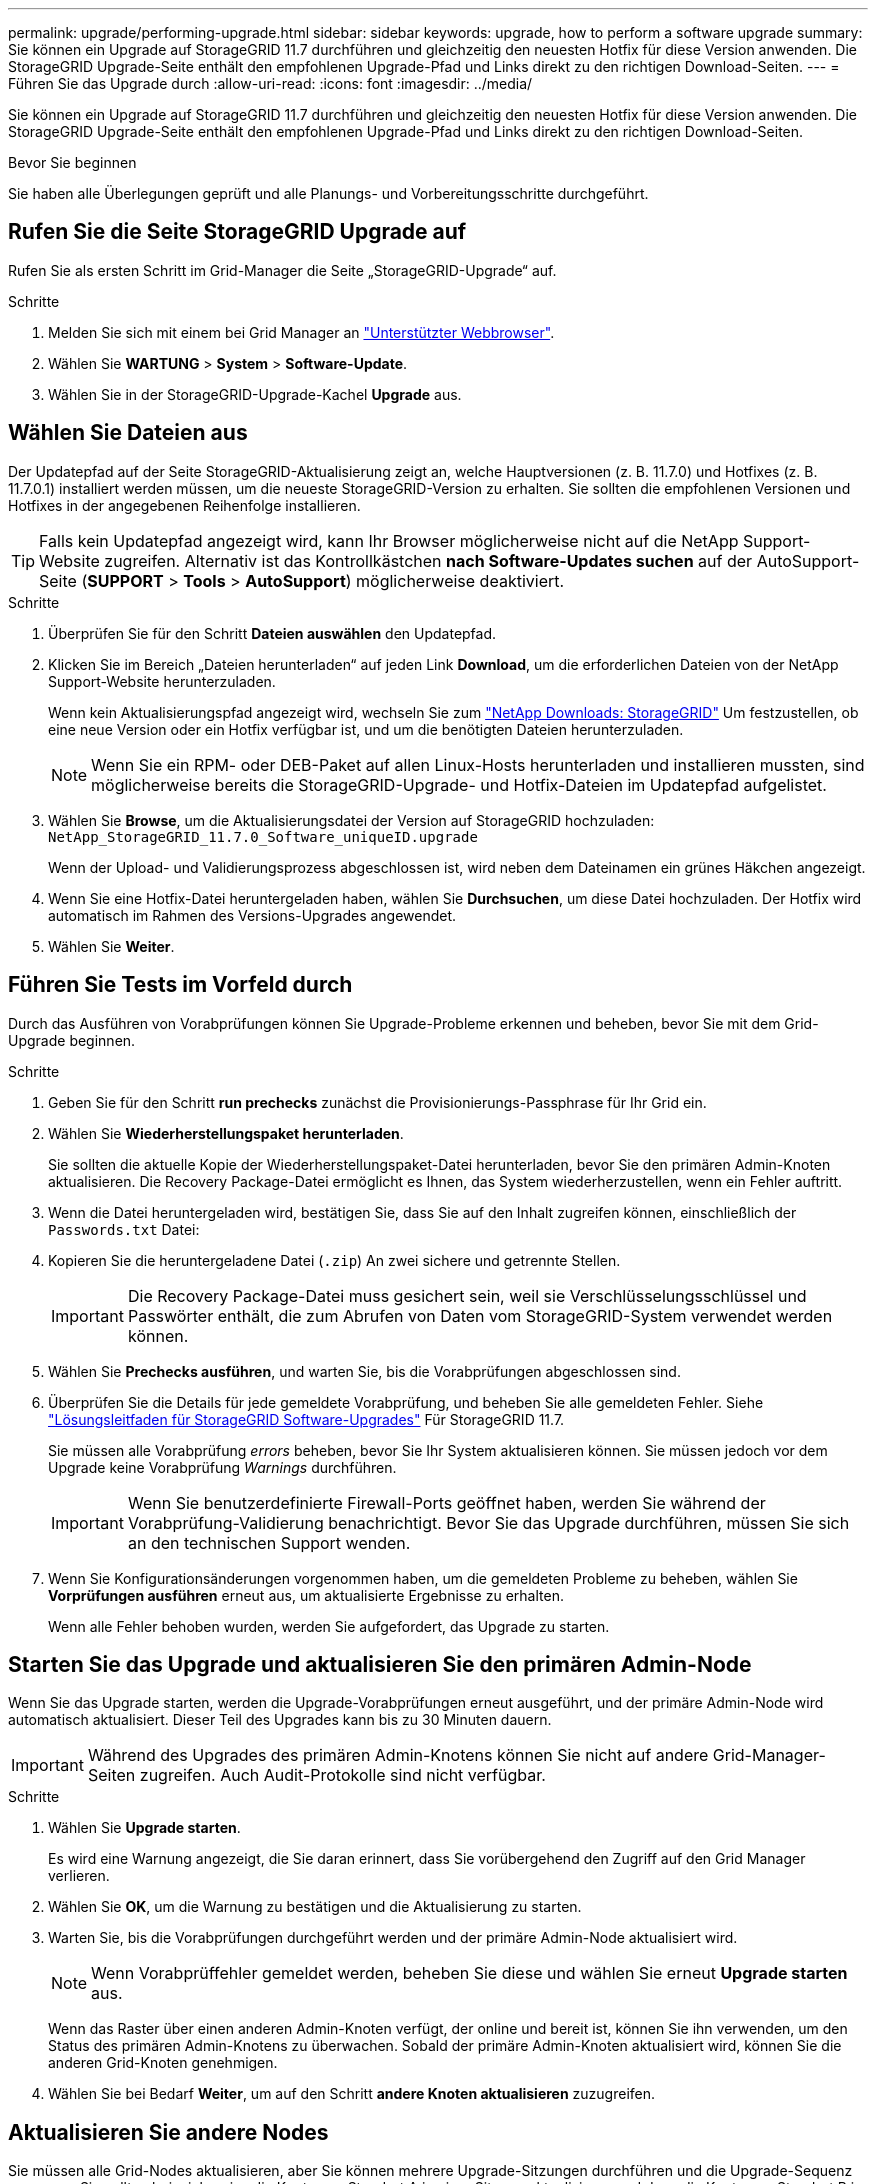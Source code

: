 ---
permalink: upgrade/performing-upgrade.html 
sidebar: sidebar 
keywords: upgrade, how to perform a software upgrade 
summary: Sie können ein Upgrade auf StorageGRID 11.7 durchführen und gleichzeitig den neuesten Hotfix für diese Version anwenden. Die StorageGRID Upgrade-Seite enthält den empfohlenen Upgrade-Pfad und Links direkt zu den richtigen Download-Seiten. 
---
= Führen Sie das Upgrade durch
:allow-uri-read: 
:icons: font
:imagesdir: ../media/


[role="lead"]
Sie können ein Upgrade auf StorageGRID 11.7 durchführen und gleichzeitig den neuesten Hotfix für diese Version anwenden. Die StorageGRID Upgrade-Seite enthält den empfohlenen Upgrade-Pfad und Links direkt zu den richtigen Download-Seiten.

.Bevor Sie beginnen
Sie haben alle Überlegungen geprüft und alle Planungs- und Vorbereitungsschritte durchgeführt.



== Rufen Sie die Seite StorageGRID Upgrade auf

Rufen Sie als ersten Schritt im Grid-Manager die Seite „StorageGRID-Upgrade“ auf.

.Schritte
. Melden Sie sich mit einem bei Grid Manager an link:../admin/web-browser-requirements.html["Unterstützter Webbrowser"].
. Wählen Sie *WARTUNG* > *System* > *Software-Update*.
. Wählen Sie in der StorageGRID-Upgrade-Kachel *Upgrade* aus.




== Wählen Sie Dateien aus

Der Updatepfad auf der Seite StorageGRID-Aktualisierung zeigt an, welche Hauptversionen (z. B. 11.7.0) und Hotfixes (z. B. 11.7.0.1) installiert werden müssen, um die neueste StorageGRID-Version zu erhalten. Sie sollten die empfohlenen Versionen und Hotfixes in der angegebenen Reihenfolge installieren.


TIP: Falls kein Updatepfad angezeigt wird, kann Ihr Browser möglicherweise nicht auf die NetApp Support-Website zugreifen. Alternativ ist das Kontrollkästchen *nach Software-Updates suchen* auf der AutoSupport-Seite (*SUPPORT* > *Tools* > *AutoSupport*) möglicherweise deaktiviert.

.Schritte
. Überprüfen Sie für den Schritt *Dateien auswählen* den Updatepfad.
. Klicken Sie im Bereich „Dateien herunterladen“ auf jeden Link *Download*, um die erforderlichen Dateien von der NetApp Support-Website herunterzuladen.
+
Wenn kein Aktualisierungspfad angezeigt wird, wechseln Sie zum https://mysupport.netapp.com/site/products/all/details/storagegrid/downloads-tab["NetApp Downloads: StorageGRID"^] Um festzustellen, ob eine neue Version oder ein Hotfix verfügbar ist, und um die benötigten Dateien herunterzuladen.

+

NOTE: Wenn Sie ein RPM- oder DEB-Paket auf allen Linux-Hosts herunterladen und installieren mussten, sind möglicherweise bereits die StorageGRID-Upgrade- und Hotfix-Dateien im Updatepfad aufgelistet.

. Wählen Sie *Browse*, um die Aktualisierungsdatei der Version auf StorageGRID hochzuladen: `NetApp_StorageGRID_11.7.0_Software_uniqueID.upgrade`
+
Wenn der Upload- und Validierungsprozess abgeschlossen ist, wird neben dem Dateinamen ein grünes Häkchen angezeigt.

. Wenn Sie eine Hotfix-Datei heruntergeladen haben, wählen Sie *Durchsuchen*, um diese Datei hochzuladen. Der Hotfix wird automatisch im Rahmen des Versions-Upgrades angewendet.
. Wählen Sie *Weiter*.




== Führen Sie Tests im Vorfeld durch

Durch das Ausführen von Vorabprüfungen können Sie Upgrade-Probleme erkennen und beheben, bevor Sie mit dem Grid-Upgrade beginnen.

.Schritte
. Geben Sie für den Schritt *run prechecks* zunächst die Provisionierungs-Passphrase für Ihr Grid ein.
. Wählen Sie *Wiederherstellungspaket herunterladen*.
+
Sie sollten die aktuelle Kopie der Wiederherstellungspaket-Datei herunterladen, bevor Sie den primären Admin-Knoten aktualisieren. Die Recovery Package-Datei ermöglicht es Ihnen, das System wiederherzustellen, wenn ein Fehler auftritt.

. Wenn die Datei heruntergeladen wird, bestätigen Sie, dass Sie auf den Inhalt zugreifen können, einschließlich der `Passwords.txt` Datei:
. Kopieren Sie die heruntergeladene Datei (`.zip`) An zwei sichere und getrennte Stellen.
+

IMPORTANT: Die Recovery Package-Datei muss gesichert sein, weil sie Verschlüsselungsschlüssel und Passwörter enthält, die zum Abrufen von Daten vom StorageGRID-System verwendet werden können.

. Wählen Sie *Prechecks ausführen*, und warten Sie, bis die Vorabprüfungen abgeschlossen sind.
. Überprüfen Sie die Details für jede gemeldete Vorabprüfung, und beheben Sie alle gemeldeten Fehler. Siehe https://kb.netapp.com/Advice_and_Troubleshooting/Hybrid_Cloud_Infrastructure/StorageGRID/StorageGRID_software_upgrade_resolution_guide["Lösungsleitfaden für StorageGRID Software-Upgrades"^] Für StorageGRID 11.7.
+
Sie müssen alle Vorabprüfung _errors_ beheben, bevor Sie Ihr System aktualisieren können. Sie müssen jedoch vor dem Upgrade keine Vorabprüfung _Warnings_ durchführen.

+

IMPORTANT: Wenn Sie benutzerdefinierte Firewall-Ports geöffnet haben, werden Sie während der Vorabprüfung-Validierung benachrichtigt. Bevor Sie das Upgrade durchführen, müssen Sie sich an den technischen Support wenden.

. Wenn Sie Konfigurationsänderungen vorgenommen haben, um die gemeldeten Probleme zu beheben, wählen Sie *Vorprüfungen ausführen* erneut aus, um aktualisierte Ergebnisse zu erhalten.
+
Wenn alle Fehler behoben wurden, werden Sie aufgefordert, das Upgrade zu starten.





== Starten Sie das Upgrade und aktualisieren Sie den primären Admin-Node

Wenn Sie das Upgrade starten, werden die Upgrade-Vorabprüfungen erneut ausgeführt, und der primäre Admin-Node wird automatisch aktualisiert. Dieser Teil des Upgrades kann bis zu 30 Minuten dauern.


IMPORTANT: Während des Upgrades des primären Admin-Knotens können Sie nicht auf andere Grid-Manager-Seiten zugreifen. Auch Audit-Protokolle sind nicht verfügbar.

.Schritte
. Wählen Sie *Upgrade starten*.
+
Es wird eine Warnung angezeigt, die Sie daran erinnert, dass Sie vorübergehend den Zugriff auf den Grid Manager verlieren.

. Wählen Sie *OK*, um die Warnung zu bestätigen und die Aktualisierung zu starten.
. Warten Sie, bis die Vorabprüfungen durchgeführt werden und der primäre Admin-Node aktualisiert wird.
+

NOTE: Wenn Vorabprüffehler gemeldet werden, beheben Sie diese und wählen Sie erneut *Upgrade starten* aus.

+
Wenn das Raster über einen anderen Admin-Knoten verfügt, der online und bereit ist, können Sie ihn verwenden, um den Status des primären Admin-Knotens zu überwachen. Sobald der primäre Admin-Knoten aktualisiert wird, können Sie die anderen Grid-Knoten genehmigen.

. Wählen Sie bei Bedarf *Weiter*, um auf den Schritt *andere Knoten aktualisieren* zuzugreifen.




== Aktualisieren Sie andere Nodes

Sie müssen alle Grid-Nodes aktualisieren, aber Sie können mehrere Upgrade-Sitzungen durchführen und die Upgrade-Sequenz anpassen. Sie sollten beispielsweise die Knoten an Standort A in einer Sitzung aktualisieren und dann die Knoten an Standort B in einer späteren Sitzung aktualisieren. Wenn Sie das Upgrade in mehr als einer Sitzung durchführen möchten, beachten Sie, dass Sie die neuen Funktionen erst verwenden können, wenn alle Knoten aktualisiert wurden.

Wenn die Reihenfolge des Upgrades von Nodes wichtig ist, genehmigen Sie Knoten oder Gruppen von Knoten jeweils eins und warten Sie, bis das Upgrade auf jedem Knoten abgeschlossen ist, bevor Sie den nächsten Knoten oder die nächste Gruppe von Nodes genehmigen.


IMPORTANT: Wenn das Upgrade auf einem Grid-Node startet, werden die Services auf diesem Node angehalten. Später wird der Grid-Node neu gebootet. Um Serviceunterbrechungen für Client-Applikationen zu vermeiden, die mit dem Node kommunizieren, genehmigen Sie das Upgrade für einen Node nur, wenn Sie sicher sind, dass der Node bereit ist, angehalten und neu gestartet zu werden. Planen Sie bei Bedarf ein Wartungsfenster oder benachrichtigen Sie die Kunden.

.Schritte
. Überprüfen Sie für den Schritt *andere Knoten aktualisieren* die Zusammenfassung, die die Startzeit für das Upgrade als Ganzes und den Status für jede größere Upgrade-Aufgabe enthält.
+
** *Upgrade-Dienst starten* ist die erste Upgrade-Aufgabe. Während dieser Aufgabe wird die Softwaredatei an die Grid-Nodes verteilt, und der Upgrade-Service wird auf jedem Node gestartet.
** Wenn der Task *Upgrade-Dienst starten* abgeschlossen ist, wird der Task *andere Grid-Knoten aktualisieren* gestartet und Sie werden aufgefordert, eine neue Kopie des Wiederherstellungspakets herunterzuladen.


. Wenn Sie dazu aufgefordert werden, geben Sie Ihre Provisionierungs-Passphrase ein, und laden Sie eine neue Kopie des Wiederherstellungspakets herunter.
+

IMPORTANT: Sie sollten eine neue Kopie der Wiederherstellungspaket-Datei herunterladen, nachdem der primäre Admin-Knoten aktualisiert wurde. Die Recovery Package-Datei ermöglicht es Ihnen, das System wiederherzustellen, wenn ein Fehler auftritt.

. Überprüfen Sie die Statustabellen für jeden Node-Typ. Es gibt Tabellen für nicht primäre Admin-Nodes, Gateway-Nodes, Storage-Nodes und Archive Nodes.
+
Ein Gitterknoten kann sich in einer dieser Stufen befinden, wenn die Tabellen zuerst angezeigt werden:

+
** Auspacken des Upgrades
** Download
** Warten auf Genehmigung


. [[Approval-Step]]Wenn Sie für die Aktualisierung Grid-Nodes auswählen möchten (oder wenn Sie die Genehmigung für ausgewählte Nodes aufheben müssen), gehen Sie wie folgt vor:
+
[cols="1a,1a"]
|===
| Aufgabe | Anweisung 


 a| 
Suchen Sie nach bestimmten Knoten, die genehmigt werden sollen, z. B. alle Knoten an einem bestimmten Standort
 a| 
Geben Sie den Suchstring in das Feld *Suche* ein



 a| 
Wählen Sie alle Nodes aus, die aktualisiert werden sollen
 a| 
Wählen Sie *Approve all Nodes*



 a| 
Wählen Sie alle Nodes desselben Typs für das Upgrade aus (z. B. alle Storage-Nodes).
 a| 
Wählen Sie die Schaltfläche *Approve all* für den Knotentyp

Wenn Sie mehrere Knoten desselben Typs genehmigen, werden die Knoten nacheinander aktualisiert.



 a| 
Wählen Sie einen einzelnen Node für das Upgrade aus
 a| 
Klicken Sie auf die Schaltfläche *approve* für den Knoten



 a| 
Verschieben Sie das Upgrade auf alle ausgewählten Knoten
 a| 
Wählen Sie *Alle Knoten ausweisen*



 a| 
Verschieben Sie das Upgrade auf alle ausgewählten Knoten desselben Typs
 a| 
Wählen Sie für den Knotentyp die Schaltfläche *Unapprove all*



 a| 
Verschieben Sie das Upgrade auf einen einzelnen Node
 a| 
Wählen Sie die Schaltfläche *Unapprove* für den Knoten

|===
. Warten Sie, bis die genehmigten Nodes diese Upgrade-Phasen durchlaufen:
+
** Genehmigt und wartet auf ein Upgrade
** Dienste werden angehalten
+

NOTE: Sie können einen Knoten nicht entfernen, wenn seine Stufe *stopping Services* erreicht. Die Schaltfläche *Unapprove* ist deaktiviert.

** Container wird angehalten
** Bereinigen von Docker-Images
** Aktualisieren der Basis-OS-Pakete
+

NOTE: Wenn ein Appliance-Node diese Phase erreicht, wird die StorageGRID Appliance Installer-Software auf der Appliance aktualisiert. Durch diesen automatisierten Prozess wird sichergestellt, dass die Installationsversion der StorageGRID Appliance mit der StorageGRID-Softwareversion synchronisiert bleibt.

** Neustart
+

IMPORTANT: Einige Appliance-Modelle werden möglicherweise mehrmals neu gestartet, um die Firmware und das BIOS zu aktualisieren.

** Schritte nach dem Neustart durchführen
** Dienste werden gestartet
** Fertig


. Wiederholen Sie den <<approval-step,Genehmigungsschritt>> So oft wie nötig, bis alle Grid-Nodes aktualisiert wurden




== Upgrade abgeschlossen

Wenn alle Grid-Knoten die Upgrade-Phasen abgeschlossen haben, wird die Aufgabe *andere Grid-Knoten aktualisieren* als abgeschlossen angezeigt. Die verbleibenden Upgrade-Aufgaben werden automatisch im Hintergrund ausgeführt.

.Schritte
. Sobald die Aufgabe *enable Features* abgeschlossen ist (was schnell passiert), können Sie mit der Verwendung des beginnen link:whats-new.html["Neuer Funktionen"] In der aktualisierten StorageGRID-Version.
. Während der Task *Datenbank aktualisieren* prüft der Upgrade-Prozess jeden Knoten, um sicherzustellen, dass die Cassandra-Datenbank nicht aktualisiert werden muss.
+

NOTE: Für das Upgrade von StorageGRID 11.6 auf 11.7 ist kein Cassandra-Datenbank-Upgrade erforderlich. Der Cassandra-Service wird jedoch auf jedem Speicherknoten angehalten und neu gestartet. Bei künftigen StorageGRID-Funktionsversionen kann der Schritt für das Update der Cassandra-Datenbank mehrere Tage dauern.

. Wenn die Aufgabe *Datenbank aktualisieren* abgeschlossen ist, warten Sie ein paar Minuten, bis die Schritte für das letzte Upgrade* abgeschlossen sind.
. Nach Abschluss der *letzten Upgrade-Schritte* ist das Upgrade abgeschlossen. Der erste Schritt, *Dateien auswählen*, wird mit einem grünen Erfolgsbanner angezeigt.
. Überprüfen Sie, ob die Grid-Vorgänge wieder den normalen Status aufweisen:
+
.. Überprüfen Sie, ob die Dienste normal funktionieren und keine unerwarteten Warnmeldungen vorliegen.
.. Vergewissern Sie sich, dass die Client-Verbindungen zum StorageGRID-System wie erwartet funktionieren.



